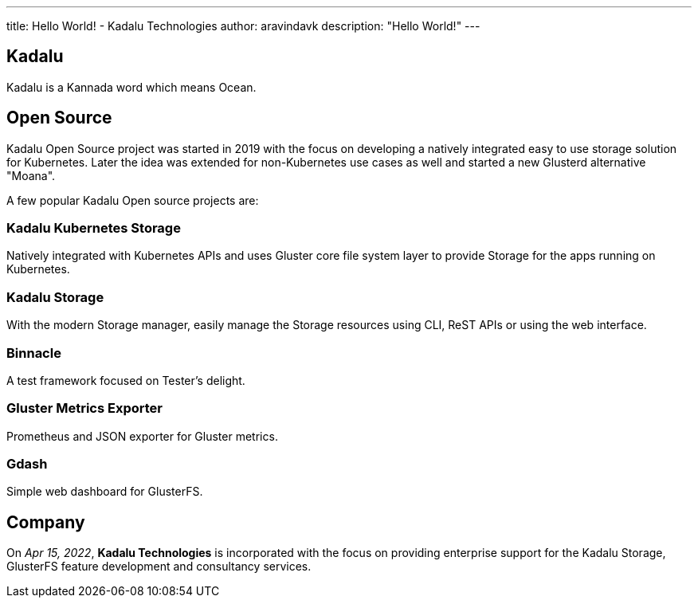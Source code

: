 ---
title: Hello World! - Kadalu Technologies
author: aravindavk
description: "Hello World!"
---

== Kadalu

Kadalu is a Kannada word which means Ocean.

== Open Source

Kadalu Open Source project was started in 2019 with the focus on developing a natively integrated easy to use storage solution for Kubernetes. Later the idea was extended for non-Kubernetes use cases as well and started a new Glusterd alternative "Moana".

A few popular Kadalu Open source projects are:

=== Kadalu Kubernetes Storage
Natively integrated with Kubernetes APIs and uses Gluster core file system layer to provide Storage for the apps running on Kubernetes.

=== Kadalu Storage
With the modern Storage manager, easily manage the Storage resources using CLI, ReST APIs or using the web interface.

=== Binnacle
A test framework focused on Tester's delight.

=== Gluster Metrics Exporter
Prometheus and JSON exporter for Gluster metrics.

=== Gdash
Simple web dashboard for GlusterFS.

== Company

On _Apr 15, 2022_, **Kadalu Technologies** is incorporated with the focus on providing enterprise support for the Kadalu Storage, GlusterFS feature development and consultancy services.
